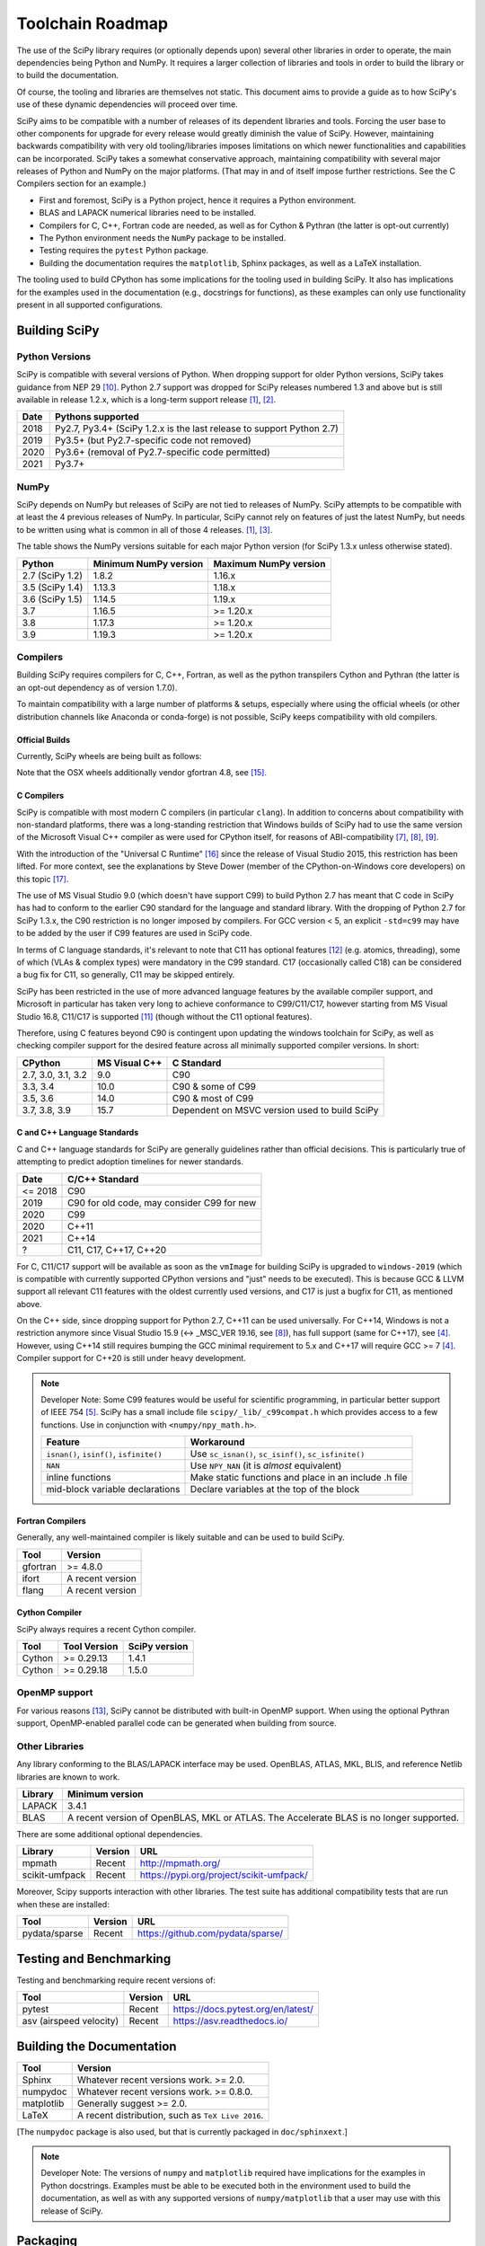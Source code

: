 .. _toolchain-roadmap:

Toolchain Roadmap
=================

The use of the SciPy library requires (or optionally depends upon) several
other libraries in order to operate, the main dependencies being Python
and NumPy. It requires a larger collection of libraries and tools in order
to build the library or to build the documentation.

Of course, the tooling and libraries are themselves not static.
This document aims to provide a guide as to how SciPy's use of
these dynamic dependencies will proceed over time.

SciPy aims to be compatible with a number of releases of its dependent
libraries and tools. Forcing the user base to other components for upgrade
for every release would greatly diminish the value of SciPy. However,
maintaining backwards compatibility with very old tooling/libraries
imposes limitations on which newer functionalities and capabilities
can be incorporated.
SciPy takes a somewhat conservative approach, maintaining compatibility with
several major releases of Python and NumPy on the major platforms.
(That may in and of itself impose further restrictions. See the C Compilers
section for an example.)


- First and foremost, SciPy is a Python project, hence it requires a Python environment.
- BLAS and LAPACK numerical libraries need to be installed.
- Compilers for C, C++, Fortran code are needed, as well as for Cython & Pythran (the latter is opt-out currently)
- The Python environment needs the ``NumPy`` package to be installed.
- Testing requires the ``pytest`` Python package.
- Building the documentation requires the ``matplotlib``, Sphinx packages, as well as a LaTeX installation.

The tooling used to build CPython has some implications for the tooling used
in building SciPy.
It also has implications for the examples used in the
documentation (e.g., docstrings for functions),
as these examples can only use functionality present in all supported configurations.


Building SciPy
--------------

Python Versions
^^^^^^^^^^^^^^^

SciPy is compatible with several versions of Python.  When dropping support for
older Python versions, SciPy takes guidance from NEP 29 [10]_.  Python 2.7
support was dropped for SciPy releases numbered 1.3 and above but is still
available in release 1.2.x, which is a long-term support release [1]_, [2]_.

================  =======================================================================
 Date             Pythons supported
================  =======================================================================
 2018              Py2.7, Py3.4+ (SciPy 1.2.x is the last release to support Python 2.7)
 2019              Py3.5+ (but Py2.7-specific code not removed)
 2020              Py3.6+ (removal of Py2.7-specific code permitted)
 2021              Py3.7+
================  =======================================================================

NumPy
^^^^^

SciPy depends on NumPy but releases of SciPy are not tied to releases of NumPy.
SciPy attempts to be compatible with at least the 4 previous releases of NumPy.
In particular, SciPy cannot rely on features of just the latest NumPy, but
needs to be written using what is common in all of those 4 releases. [1]_, [3]_.

The table shows the NumPy versions suitable for each major Python version
(for SciPy 1.3.x unless otherwise stated).

=================  ========================    ===========================
 Python             Minimum NumPy version       Maximum NumPy version
=================  ========================    ===========================
2.7 (SciPy 1.2)      1.8.2                      1.16.x
3.5 (SciPy 1.4)      1.13.3                     1.18.x
3.6 (SciPy 1.5)      1.14.5                     1.19.x
3.7                  1.16.5                     >= 1.20.x
3.8                  1.17.3                     >= 1.20.x
3.9                  1.19.3                     >= 1.20.x
=================  ========================    ===========================


Compilers
^^^^^^^^^

Building SciPy requires compilers for C, C++, Fortran, as well as the
python transpilers Cython and Pythran (the latter is an opt-out dependency
as of version 1.7.0).

To maintain compatibility with a large number of platforms & setups, especially
where using the official wheels (or other distribution channels like Anaconda
or conda-forge) is not possible, SciPy keeps compatibility with old compilers.

Official Builds
~~~~~~~~~~~~~~~

Currently, SciPy wheels are being built as follows:

================  ========================  ===========================  ==============================
 Platform          Azure Base Image [14]_    Compilers                    Comment
================  ========================  ===========================  ==============================
Linux (nightly)    ``ubuntu-18.04``          GCC 4.8                      See ``azure-pipelines.yml``
Linux (release)    ``ubuntu-18.04``          GCC 7.5                      Built in separate repo [15]_
OSX                ``macOS-10.14``           LLVM 11.0                    Built in separate repo [15]_
Windows            ``VS2017-Win2016``        Visual Studio 2017 (15.9)    See ``azure-pipelines.yml``
================   =======================  ===========================  ==============================

Note that the OSX wheels additionally vendor gfortran 4.8, see [15]_.


C Compilers
~~~~~~~~~~~

SciPy is compatible with most modern C compilers (in particular ``clang``).
In addition to concerns about compatibility with non-standard platforms,
there was a long-standing restriction that Windows builds of SciPy had to use
the same version of the Microsoft Visual C++ compiler as were used for CPython
itself, for reasons of ABI-compatibility [7]_, [8]_, [9]_.

With the introduction of the "Universal C Runtime" [16]_ since the release of
Visual Studio 2015, this restriction has been lifted. For more context, see the
explanations by Steve Dower (member of the CPython-on-Windows core developers)
on this topic [17]_.

The use of MS Visual Studio 9.0 (which doesn't have support C99)
to build Python 2.7 has meant that C code in SciPy has had to conform
to the earlier C90 standard for the language and standard library.
With the dropping of Python 2.7 for SciPy 1.3.x, the C90 restriction is no
longer imposed by compilers. For GCC version < 5, an explicit ``-std=c99``
may have to be added by the user if C99 features are used in SciPy code.

In terms of C language standards, it's relevant to note that C11 has optional
features [12]_ (e.g. atomics, threading), some of which (VLAs & complex types)
were mandatory in the C99 standard. C17 (occasionally called C18) can be
considered a bug fix for C11, so generally, C11 may be skipped entirely.

SciPy has been restricted in the use of more advanced language features by the
available compiler support, and Microsoft in particular has taken very long to
achieve conformance to C99/C11/C17, however starting from MS Visual Studio 16.8,
C11/C17 is supported [11]_ (though without the C11 optional features).

Therefore, using C features beyond C90 is contingent upon updating the windows
toolchain for SciPy, as well as checking compiler support for the desired feature
across all minimally supported compiler versions. In short:

===================   ==============   =============================================
CPython               MS Visual C++    C Standard
===================   ==============   =============================================
2.7, 3.0, 3.1, 3.2       9.0           C90
3.3, 3.4                10.0           C90 & some of C99
3.5, 3.6                14.0           C90 & most of C99
3.7, 3.8, 3.9           15.7           Dependent on MSVC version used to build SciPy
===================   ==============   =============================================


C and C++ Language Standards
~~~~~~~~~~~~~~~~~~~~~~~~~~~~

C and C++ language standards for SciPy are generally guidelines
rather than official decisions. This is particularly true of
attempting to predict adoption timelines for newer standards.

================  =======================================================================
 Date              C/C++ Standard
================  =======================================================================
 <= 2018           C90
 2019              C90 for old code, may consider C99 for new
 2020              C99
 2020              C++11
 2021              C++14
 ?                 C11, C17, C++17, C++20
================  =======================================================================

For C, C11/C17 support will be available as soon as the ``vmImage`` for
building SciPy is upgraded to ``windows-2019`` (which is compatible with
currently supported CPython versions and "just" needs to be executed). This is
because GCC & LLVM support all relevant C11 features with the oldest currently
used versions, and C17 is just a bugfix for C11, as mentioned above.

On the C++ side, since dropping support for Python 2.7, C++11 can be used
universally. For C++14, Windows is not a restriction anymore since Visual
Studio 15.9 (<-> _MSC_VER 19.16, see [8]_), has full support (same for C++17),
see [4]_. However, using C++14 still requires bumping the GCC minimal
requirement to 5.x and C++17 will require GCC >= 7 [4]_.
Compiler support for C++20 is still under heavy development.

.. note::

    Developer Note: Some C99 features would be useful for scientific
    programming, in particular better support of IEEE 754 [5]_.
    SciPy has a small include file ``scipy/_lib/_c99compat.h`` which
    provides access to a few functions. Use in conjunction
    with ``<numpy/npy_math.h>``.

    ========================================= ========================================================
     Feature                                  Workaround
    ========================================= ========================================================
    ``isnan()``, ``isinf()``, ``isfinite()``  Use ``sc_isnan()``, ``sc_isinf()``, ``sc_isfinite()``
    ``NAN``                                   Use ``NPY_NAN`` (it is *almost* equivalent)
    inline functions                          Make static functions and place in an include .h file
    mid-block variable declarations           Declare variables at the top of the block
    ========================================= ========================================================


Fortran Compilers
~~~~~~~~~~~~~~~~~

Generally, any well-maintained compiler is likely suitable and can be
used to build SciPy.

======== ==================
 Tool     Version
======== ==================
gfortran   >= 4.8.0
ifort     A recent version
flang     A recent version
======== ==================


Cython Compiler
~~~~~~~~~~~~~~~

SciPy always requires a recent Cython compiler.

======== ============ ===============
 Tool    Tool Version  SciPy version
======== ============ ===============
Cython     >= 0.29.13  1.4.1
Cython     >= 0.29.18  1.5.0
======== ============ ===============


OpenMP support
^^^^^^^^^^^^^^

For various reasons [13]_, SciPy cannot be distributed with built-in OpenMP support.
When using the optional Pythran support, OpenMP-enabled parallel code can be
generated when building from source.

Other Libraries
^^^^^^^^^^^^^^^

Any library conforming to the BLAS/LAPACK interface may be used.
OpenBLAS, ATLAS, MKL, BLIS, and reference Netlib libraries are known to work.

=============== =====================================================
 Library           Minimum version
=============== =====================================================
LAPACK           3.4.1
BLAS             A recent version of OpenBLAS, MKL or ATLAS.
                 The Accelerate BLAS is no longer supported.
=============== =====================================================


There are some additional optional dependencies.

=============== ======== ==========================================
 Library        Version   URL
=============== ======== ==========================================
mpmath          Recent    http://mpmath.org/
scikit-umfpack  Recent    https://pypi.org/project/scikit-umfpack/
=============== ======== ==========================================


Moreover, Scipy supports interaction with other libraries. The test suite
has additional compatibility tests that are run when these are installed:

=========================  ========  ====================================
 Tool                      Version    URL
=========================  ========  ====================================
pydata/sparse              Recent     https://github.com/pydata/sparse/
=========================  ========  ====================================


Testing and Benchmarking
--------------------------

Testing and benchmarking require recent versions of:

=========================  ========  ====================================
 Tool                      Version    URL
=========================  ========  ====================================
pytest                     Recent     https://docs.pytest.org/en/latest/
asv (airspeed velocity)    Recent     https://asv.readthedocs.io/
=========================  ========  ====================================


Building the Documentation
--------------------------

==========   =================================================
 Tool        Version
==========   =================================================
Sphinx       Whatever recent versions work. >= 2.0.
numpydoc     Whatever recent versions work. >= 0.8.0.
matplotlib   Generally suggest >= 2.0.
LaTeX        A recent distribution, such as ``TeX Live 2016``.
==========   =================================================

[The ``numpydoc`` package is also used, but that is currently
packaged in ``doc/sphinxext``.]


.. note::

    Developer Note: The versions of ``numpy`` and ``matplotlib`` required have
    implications for the examples in Python docstrings.
    Examples must be able to be executed both in the environment used to
    build the documentation,
    as well as with any supported versions of ``numpy/matplotlib`` that
    a user may use with this release of SciPy.


Packaging
---------

A Recent version of:

=============  ========  =============================================
 Tool          Version    URL
=============  ========  =============================================
setuptools     Recent     https://pypi.org/project/setuptools/
wheel          Recent     https://pythonwheels.com
multibuild     Recent     https://github.com/matthew-brett/multibuild
=============  ========  =============================================

:ref:`making-a-release` and :ref:`distributing-a-release` contain information on
making and distributing a SciPy release.

References
----------

.. [1] https://docs.scipy.org/doc/scipy/reference/release.1.2.0.html
.. [2] https://python3statement.org
.. [3] https://docs.scipy.org/doc/numpy/release.html
.. [4] https://en.cppreference.com/w/cpp/compiler_support
.. [5] https://en.wikipedia.org/wiki/IEEE_754-1985
.. [6] https://blogs.msdn.microsoft.com/vcblog/2013/07/19/c99-library-support-in-visual-studio-2013/
.. [7] https://pythondev.readthedocs.io/windows.html#python-and-visual-studio-version-matrix
.. [8] https://en.wikipedia.org/wiki/Microsoft_Visual_C%2B%2B#Internal_version_numbering
.. [9] https://wiki.python.org/moin/WindowsCompilers
.. [10] https://numpy.org/neps/nep-0029-deprecation_policy.html
.. [11] https://devblogs.microsoft.com/cppblog/c11-and-c17-standard-support-arriving-in-msvc/
.. [12] https://en.wikipedia.org/wiki/C11_%28C_standard_revision%29#Optional_features
.. [13] https://github.com/scipy/scipy/issues/10239
.. [14] https://docs.microsoft.com/en-us/azure/devops/pipelines/agents/hosted
.. [15] https://github.com/MacPython/scipy-wheels
.. [16] https://docs.microsoft.com/en-gb/cpp/windows/universal-crt-deployment
.. [17] https://discuss.python.org/t/toolchain-upgrade-on-windows/6377/4
